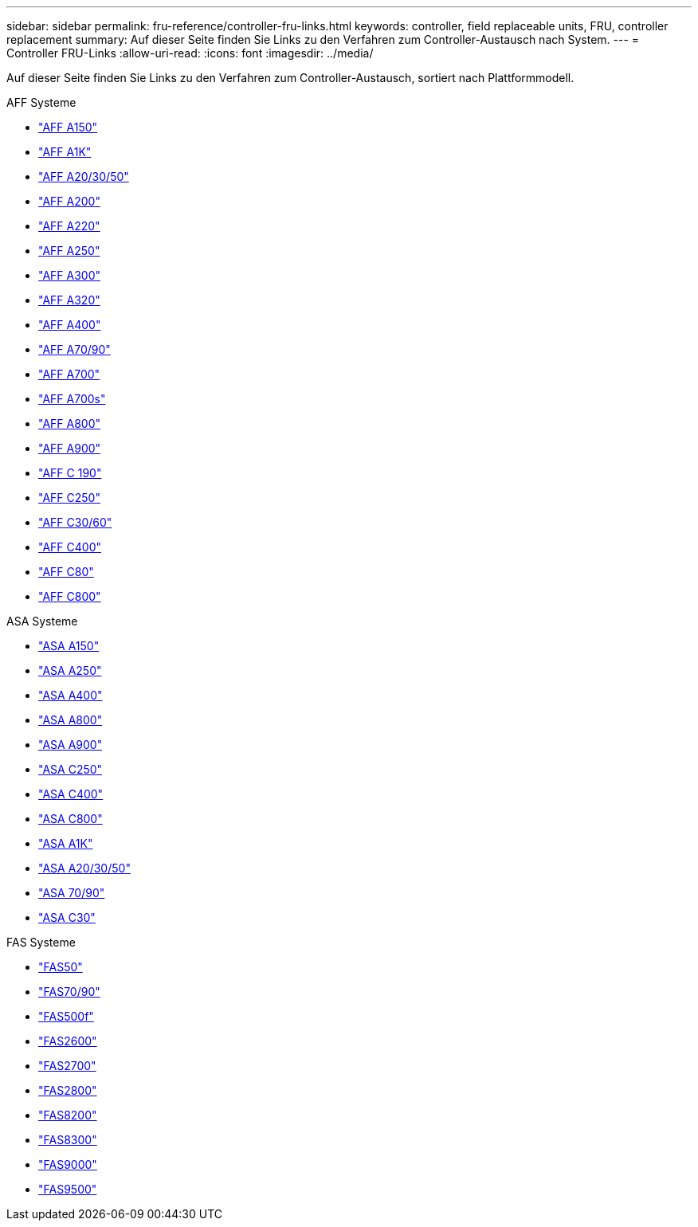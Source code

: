 ---
sidebar: sidebar 
permalink: fru-reference/controller-fru-links.html 
keywords: controller, field replaceable units, FRU, controller replacement 
summary: Auf dieser Seite finden Sie Links zu den Verfahren zum Controller-Austausch nach System. 
---
= Controller FRU-Links
:allow-uri-read: 
:icons: font
:imagesdir: ../media/


[role="lead"]
Auf dieser Seite finden Sie Links zu den Verfahren zum Controller-Austausch, sortiert nach Plattformmodell.

[role="tabbed-block"]
====
.AFF Systeme
--
* link:../a150/controller-replace-overview.html["AFF A150"^]
* link:../a1k/controller-replace-workflow.html["AFF A1K"^]
* link:../a20-30-50/controller-replace-workflow.html["AFF A20/30/50"^]
* link:../a200/controller-replace-overview.html["AFF A200"^]
* link:../a220/controller-replace-overview.html["AFF A220"^]
* link:../a250/controller-replace-overview.html["AFF A250"^]
* link:../a300/controller-replace-overview.html["AFF A300"^]
* link:../a320/controller-replace-overview.html["AFF A320"^]
* link:../a400/controller-replace-overview.html["AFF A400"^]
* link:../a70-90/controller-replace-workflow.html["AFF A70/90"^]
* link:../a700/controller-replace-overview.html["AFF A700"^]
* link:../a700s/controller-replace-overview.html["AFF A700s"^]
* link:../a800/controller-replace-overview.html["AFF A800"^]
* link:../a900/controller_replace_overview.html["AFF A900"^]
* link:../c190/controller-replace-overview.html["AFF C 190"^]
* link:../c250/controller-replace-overview.html["AFF C250"^]
* link:../c30-60/controller-replace-workflow.html["AFF C30/60"^]
* link:../c400/controller-replace-overview.html["AFF C400"^]
* link:../c80/controller-replace-workflow.html["AFF C80"^]
* link:../c800/controller-replace-overview.html["AFF C800"^]


--
.ASA Systeme
--
* link:../asa150/controller-replace-overview.html["ASA A150"^]
* link:../asa250/controller-replace-overview.html["ASA A250"^]
* link:../asa400/controller-replace-overview.html["ASA A400"^]
* link:../asa800/controller-replace-overview.html["ASA A800"^]
* link:../asa900/controller_replace_overview.html["ASA A900"^]
* link:../asa-c250/controller-replace-overview.html["ASA C250"^]
* link:../asa-c400/controller-replace-overview.html["ASA C400"^]
* link:../asa-c800/controller-replace-overview.html["ASA C800"^]
* link:../asa-r2-a1k/controller-replace-workflow.html["ASA A1K"^]
* link:../asa-r2-a20-30-50/controller-replace-workflow.html["ASA A20/30/50"^]
* link:../asa-r2-70-90/controller-replace-workflow.html["ASA 70/90"^]
* link:../asa-r2-c30/controller-replace-workflow.html["ASA C30"^]


--
.FAS Systeme
--
* link:../fas50/controller-replace-workflow.html["FAS50"^]
* link:../fas-70-90/controller-replace-workflow.html["FAS70/90"^]
* link:../fas500f/controller-replace-overview.html["FAS500f"^]
* link:../fas2600/controller-replace-overview.html["FAS2600"^]
* link:../fas2700/controller-replace-overview.html["FAS2700"^]
* link:../fas2800/controller-replace-overview.html["FAS2800"^]
* link:../fas8200/controller-replace-overview.html["FAS8200"^]
* link:../fas8300/controller-replace-overview.html["FAS8300"^]
* link:../fas9000/controller-replace-overview.html["FAS9000"^]
* link:../fas9500/controller_replace_overview.html["FAS9500"^]


--
====